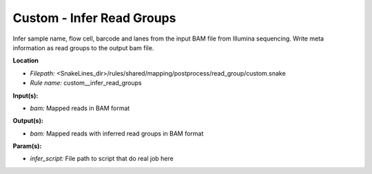 Custom - Infer Read Groups
------------------------------

Infer sample name, flow cell, barcode and lanes from the input BAM file from Illumina sequencing.
Write meta information as read groups to the output bam file.

**Location**

- *Filepath:* <SnakeLines_dir>/rules/shared/mapping/postprocess/read_group/custom.snake
- *Rule name:* custom__infer_read_groups

**Input(s):**

- *bam:* Mapped reads in BAM format

**Output(s):**

- *bam:* Mapped reads with inferred read groups in BAM format

**Param(s):**

- *infer_script:* File path to script that do real job here

